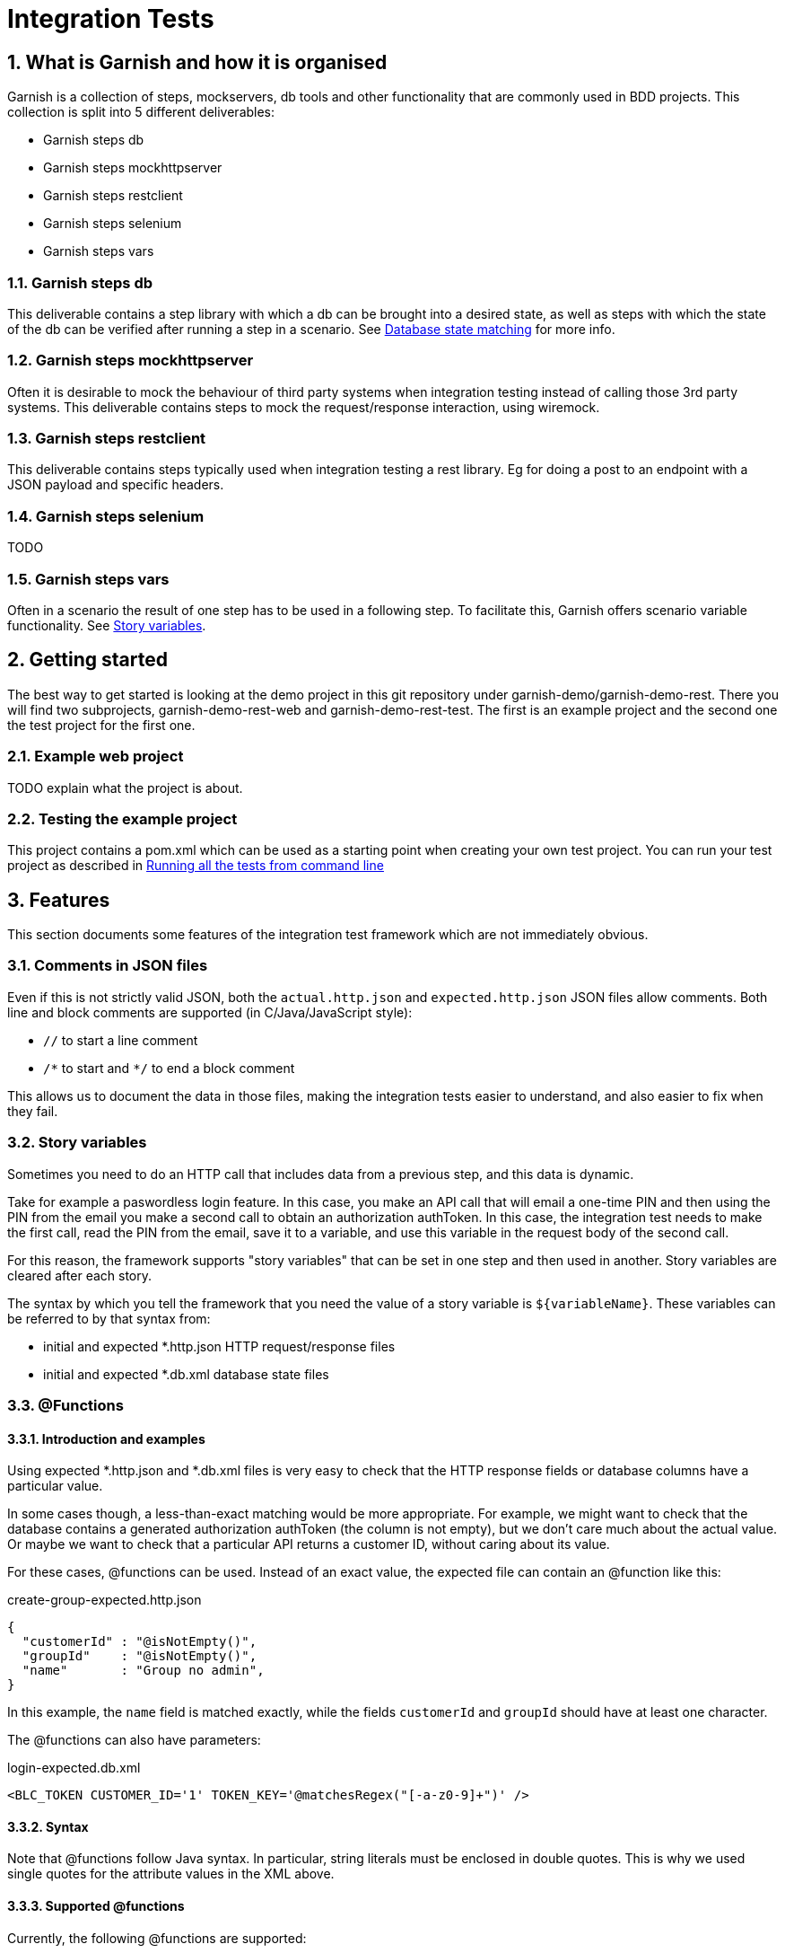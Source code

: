 = Integration Tests

:toc:
:icons:
:numbered:

==  What is Garnish and how it is organised
Garnish is a collection of steps, mockservers, db tools and other functionality that are commonly used in BDD projects.
This collection is split into 5 different deliverables:

* Garnish steps db
* Garnish steps mockhttpserver
* Garnish steps restclient
* Garnish steps selenium
* Garnish steps vars

=== Garnish steps db
This deliverable contains a step library with which a db can be brought into a desired state, as well as steps with which the
state of the db can be verified after running a step in a scenario. See <<Database state matching>> for more info.

=== Garnish steps mockhttpserver
Often it is desirable to mock the behaviour of third party systems when integration testing instead of calling those 3rd party systems.
This deliverable contains steps to mock the request/response interaction, using wiremock.

=== Garnish steps restclient
This deliverable contains steps typically used when integration testing a rest library. Eg for doing a post to an endpoint with a JSON payload and specific headers.

=== Garnish steps selenium
TODO

=== Garnish steps vars
Often in a scenario the result of one step has to be used in a following step. To facilitate this, Garnish offers scenario variable functionality.
See <<Story variables>>.

== Getting started
The best way to get started is looking at the demo project in this git repository under garnish-demo/garnish-demo-rest.
There you will find two subprojects, garnish-demo-rest-web and garnish-demo-rest-test. The first is an example project and the
second one the test project for the first one.

=== Example web project
TODO explain what the project is about.

=== Testing the example project
This project contains a pom.xml which can be used as a starting point when creating your own test project.
You can run your test project as described in <<Running all the tests from command line>>


== Features
This section documents some features of the integration test framework which are not immediately obvious.

=== Comments in JSON files
Even if this is not strictly valid JSON, both the `actual.http.json` and `expected.http.json` JSON files allow comments.
Both line and block comments are supported (in C/Java/JavaScript style):

* `//`  to start a line comment
* `/\*` to start and `*/` to end a block comment

This allows us to document the data in those files, making the integration tests easier to understand,
and also easier to fix when they fail.


=== Story variables
Sometimes you need to do an HTTP call that includes data from a previous step, and this data is dynamic.

Take for example a paswordless login feature.
In this case, you make an API call that will email a one-time PIN and then using the PIN from the email you make a second call
to obtain an authorization authToken.
In this case, the integration test needs to make the first call, read the PIN from the email, save it to a variable,
and use this variable in the request body of the second call.

For this reason, the framework supports "story variables" that can be set in one step and then used in another.
Story variables are cleared after each story.

The syntax by which you tell the framework that you need the value of a story variable is `${variableName}`.
These variables can be referred to by that syntax from:

* initial and expected *.http.json HTTP request/response files
* initial and expected *.db.xml database state files


=== @Functions

==== Introduction and examples
Using expected *.http.json and *.db.xml files is very easy to check that the HTTP response fields or database columns
have a particular value.

In some cases though, a less-than-exact matching would be more appropriate. For example, we might want to check
that the database contains a generated authorization authToken (the column is not empty), but we don't care much about
the actual value. Or maybe we want to check that a particular API returns a customer ID, without caring about its value.

For these cases, @functions can be used. Instead of an exact value, the expected file can contain an @function like this:

[source,javascript]
.create-group-expected.http.json
----
{
  "customerId" : "@isNotEmpty()",
  "groupId"    : "@isNotEmpty()",
  "name"       : "Group no admin",
}
----

In this example, the `name` field is matched exactly, while the fields `customerId` and `groupId` should have at least
one character.

The @functions can also have parameters:
[source,xml]
.login-expected.db.xml
----
<BLC_TOKEN CUSTOMER_ID='1' TOKEN_KEY='@matchesRegex("[-a-z0-9]+")' />
----

==== Syntax
Note that @functions follow Java syntax. In particular, string literals must be enclosed in double quotes.
This is why we used single quotes for the attribute values in the XML above.

==== Supported @functions

Currently, the following @functions are supported:

* `@isNull()`
* `@isNotNull()`
* `@isEmpty()`, if the the expected value should be null or the empty string
* `@isNotEmpty()`, if the expected value should have at least one character
* `@isBlank()`, if the expected value should be null or contain only whitespace characters
* `@isNotBlank()`, if the expected value should contain at least one non-whitespace character
* `@matchesRegex(String regex)`, if the expected value should match the given regular expression. For information about
  the format of the regular expression, see the https://docs.oracle.com/javase/8/docs/api/java/util/regex/Pattern.html[javadoc of the java.util.Pattern class].

==== Custom @functions

Besides the above, the framework allows registering custom @functions.
To see how this can be done, please check the source code.

==== Matching a text that begins with `@`
In case you want setup an exact match for a text that starts "@", you can escape it with a backslash:
[source,javascript]
.create-group-expected.http.json
----
{
  "location" : "\\@home",
}
----
The above will match a `location` field with the exact value `@home` (the backslash is ignored).
Note that we uses a double backslash in the example above, because the backslash character itself needs to be escaped
in JSON strings.

Escaping @functions using the backslash also works in database state expected files (expected *.db.xml).


=== JSON matching
Matching an HTTP response with a *.http.json file is done partially: only the fields present in the expected file
will be matched against the HTTP response. Fields that are not in the expected file can have any value or even be absent
from the HTTP response.


=== Database state matching

==== Format of the XML file
The expected database state XML file (expected *.db.xml) will be matched against the database as follows:

* XML _elements_ in the expected *.db.xml correspond to _tables_ in the database
* XML _attributes_ in the expected *.db.xml file correspond to _columns_ in the database

Example:
[source,xml]
.group-create-expected.db.xml
----
<MO_GROUP NAME="Group no admin" TYPE="OPEN_GROUP" />
----

In this case, the table `MO_GROUP` should have at least one row that has the column `NAME` equal to "`Group no admin`"
and `TYPE` equal to "`OPEN_GROUP`".

==== XSD generation
To aid in editing *.db.xml files, an XSD is generated from the database. This provides auto-completion and error checking
in the IDE, greatly reducing typos in table or column names.


==== Partial matching
Similar to JSON matching, database state matching is also done partially:

* ignore tables for which there are no elements in the expected *.db.xml file
* only the rows in the expected *.db.xml file will be matched against the database. The tables in the database can
  have extra rows which will be ignored.
* only the attributes in the expected *.db.xml file will be matched against the database. The other columns in the
  database will be ignored (they can have any value).

==== Placeholders
Many times we want to check that the value of a column in one table is the same as the value of another column
in another table, without caring for the exact value.

Example:
[source,xml]
.group-create-expected.db.xml
----
<MO_GROUP ID="%{groupId}" NAME="Friends" />

<MO_GROUPMEMBER GROUP_ID="%{groupId}" CUSTOMER_ID="1" STATE="ACTIVE" />
----

In this case we want to check that the column `GROUP_ID` from the table `MO_GROUPMEMBER` has the same value as the
column `ID` from the table `MO_GROUP`. We don't care about what the actual value is as long as they are equal.

More accurately, the example above expects that:

* the database contains at least one row in the table `MO_GROUP` that has `NAME="Friends"`
* the database contains at least one row in the table `MO_GROUPMEMBER` that has `CUSTOMER_ID="1"` and `STATE="ACTIVE"`
* the row in the `MO_GROUPMEMBER` table has the same value for `GROUP_ID` as the row in the `MO_GROUP` table has for `ID`

These wildcard variables are called `placeholders`.

As seen from the example above, the syntax for placeholders is `%{placeholderName}`.


== What maven does
. reserve free network ports for the embedded servlet container, the HTTP mock server, and the mock email server
. deploy solr and rest-api webapps in an embedded servlet container, passing the ports above, so that rest-api connects to mock servers
. run the integration tests
    .. the port on which the servlet container is running, is passed to the tests as a system variable: "test.restApi.port"
    .. the test runs
        ... starts the mock HTTP server (to mock mule)
        ... start the mock email server (to verify emails)
        ... connect through HTTP to rest-api and call endpoints
        ... make verifications (email, rest-api HTTP responses, etc.)
        ... as the tests runs, Serenity will record what has been running, success or not, etc.
. stops the servlet container
. finish creating reports at `"integration-test/target/site/serenity/index.html"`, using data recorded during tests (report aggregation)
. if there were test failures, fail the build

Here is how it all works together:
image:deployment-diagram.png[deployment diagram]


== Using Java 8

Because the HTTP mock server that we use (WireMock) requires Java 8, running the tests (whether from maven command line
or from the IDE) should be done using that version.

Attempting to run using Java 7 will result in a confusing error:
....
NoSuchMethodError: java.util.concurrent.ConcurrentHashMap.keySet()Ljava/util/concurrent/ConcurrentHashMap$KeySetView
....


== Running all the tests from command line
Just run the following command:

Suppose that your integration tests live in a subdirectory called integration-test under your current directory:
....
mvn clean verify -am -pl integration-test -DrunIntegrationTests
....

The Cucumber reports can be found at `integration-test/target/cucumber/cucumber-html-report`.

See also the shell scripts at `garnish-demo/garnish-demo-rest-test/shell-scripts/<OS>`.



== Setup IntelliJ

=== Starting your rest-api webapp

==== Run
All the stories expect your rest-api to be running (normally they are started by maven before running the tests).
Before running an individual test from IntelliJ, you need to your rest-api from command line, assuming your test project is called integration-test:
....
mvn verify -am -pl integration-test -DrunIntegrationTests -DpauseBeforeTests
....

The `pauseBeforeTests` system variable will cause Maven to stop just before running the tests. This is useful because
now your rest-api is started and is accepting requests.

==== Debug + code reload using JDK's HotSwap
If you want to be able to change rest-api java code and re-load the changes using Hotswap, just start maven in debug mode:
....
mvnDebug verify -am -pl integration-test -DrunIntegrationTests -DpauseBeforeTests
....

This starts maven in debug mode on port 8000. To connect to it, create a "Remote debug" run configuration in IntelliJ,
and start it.
Then, once rest-api is deployed, just change the rest-api code when needed, and right click the class and choose
"Compile" (Ctrl+Shift+F9) or "Make" (Ctrl+F9). Make sure you have Hotswap activated in the debugger settings of IntelliJ.
You can also put breakpoints and debug as usual.
Note that, because of Hotswap limitations, you can only change method bodies. You are not allowed to change method
signatures, add methods, create classes, change inheritance hierarchy, etc. If you need to do that, you need to re-start maven.

==== Debug + code reload using JRebel
If you want to use JRebel instead of Java's Hotswap, before using the ``mvnDebug`` command above, setup your
`MAVEN_OPTS` environment variable to point to it, for example:
....
MAVEN_OPTS=-Xms256m -Xmx1024m -XX:MaxPermSize=384m -noverify -javaagent:d:/Programs/Development/JRebel/jrebel.jar
....

==== Debug + code reload using HotSwap Agent
If you want to use https://github.com/HotswapProjects/HotswapAgent[HotSwap Agent] (free alternative to JRebel) instead
of Java's Hotswap, before using the `mvnDebug` command above, setup your `MAVEN_OPTS` environment variable to point
to it, for example:
....
MAVEN_OPTS=-Xms256m -Xmx1024m -XX:MaxPermSize=384m -XXaltjvm=dcevm -javaagent:d:/Programs/Development/HotSwapAgent/hotswap-agent.jar
....


=== Executing tests
Once your rest-api iss up and running, you can start executing tests from IntelliJ.

To do this, create a JUnit run configuration with the following parameters:

* class name: `your.standard.package.structure.integrationtest.RestApiTestSuite`
* working directory: `{full path to integration-test module}`
* VM options:
    ** ports (required; they usually have the value given in this example, unless that port is already used on your local machine):
        *** `-Dtest.restApi.port=2000` to pass the port on which rest-api was deployed by maven
    ** `-DstoryNamePattern=**/MyLittle.feature` if you want to run only the ``MyLittle`` story (optional);
      ant-like patterns are available
    ** if you want to pass all HTTP requests done in the test through an HTTP proxy (like Fiddler or Charles), add the
      following system variables (optional):
        *** `-Dhttp.proxyHost=127.0.0.1`
        *** `-Dhttp.proxyPort=8888`
        *** `-Dhttps.proxyHost=127.0.0.1`
        *** `-Dhttps.proxyPort=8888`
        *** `-Dhttp.nonProxyHosts=~localhost`

Example:
....
-Dtest.restApi.port=2000
-Dtest.mule.mockServer.port=2001
-Dhttp.proxyHost=127.0.0.1
-Dhttp.proxyPort=8888
-Dhttps.proxyHost=127.0.0.1
-Dhttps.proxyPort=8888
-Dhttp.nonProxyHosts=
-DstoryNamePattern=**/GroupLogin.story
....


=== Seeing the reports
When executing Cucumber feature files, IntelliJ gives a pretty good overview of all features: it shows in an hierarchical form the features, each scenario of a feature,
and each step of a scenario. This is usually enough. From a step one can jump right into the correct location in a feature file.

Because aggregating the cucumber reports is done with a maven plugin after the tests are executed, you won't be able
to see the reports for tests executed in IntelliJ. This is because of the fact that step 5 in the section "What maven does" is never
executed.


== Creating integration tests (features)
The tests are written in given-when-then form, and they are executable Cucumber tests.
These are human readable sentences

The tests can be found at `integration-test/src/test/resources/stories/{capability}/{functionality}`.
The `{capability}` and `{functionality}` are used to group stories in a hierarchy: a capability is a big component
of the system (like "sidekick"), and contains one or more functionalities. A functionality contains one or more stories.

IntelliJ has really nice support for Cucumber feature files.
To get it, install the plugin named "Cucumber for Java".

The plugin give you the following really useful features:
* syntax highlighting (including error highlighting for steps that don't exists)
* code completion for steps
* navigation from the step into the feature file and from there to the Java code that implements that step


== When to use "given", "when, and "then"
TODO update

Cucumber steps can be declared as "Given", "When", or "Then".
The guidelines for choosing one of them is:

* if it's not part of the test, but rather a *precondition* (e.g. being logged in, or having the DB in a particular state),
  then use "Given".
* the *action* that is tested (e.g. invoking the endpoint that you want to test), should be executed with "When"
* the *checks/asserts* should be executed with "Then"

The form is:
....
Given that some preconditions are met
When I do an action
Then the result of the action should be X
....

== Further documentation

Cucumber
    https://cucumber.io/

For long stories, set the maximum execution time with this parameter:
    `-Dstory.timeout.in.secs=<number seconds>` (i.e. `-Dstory.timeout.in.secs=3000`).
It is however preferable to split up stories into multiple smaller stories if possible.
